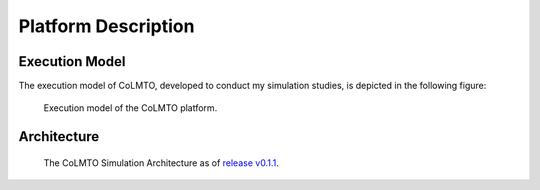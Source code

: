 .. _platform:

Platform Description
====================

.. _execution_model:

Execution Model
---------------

The execution model of CoLMTO, developed to conduct my simulation studies, is depicted in the following figure:

.. figure:: _static/executionmodel.png
    :alt: CoLMTO Execution Model

    Execution model of the CoLMTO platform.
.. _architecture:

Architecture
------------

.. figure:: _static/architecture.png
    :alt: CoLMTO Simulation Architecture as of release v0.1.1

    The CoLMTO Simulation Architecture as of `release v0.1.1 <https://github.com/SocialCars/colmto/releases/tag/v0.1.1>`_.